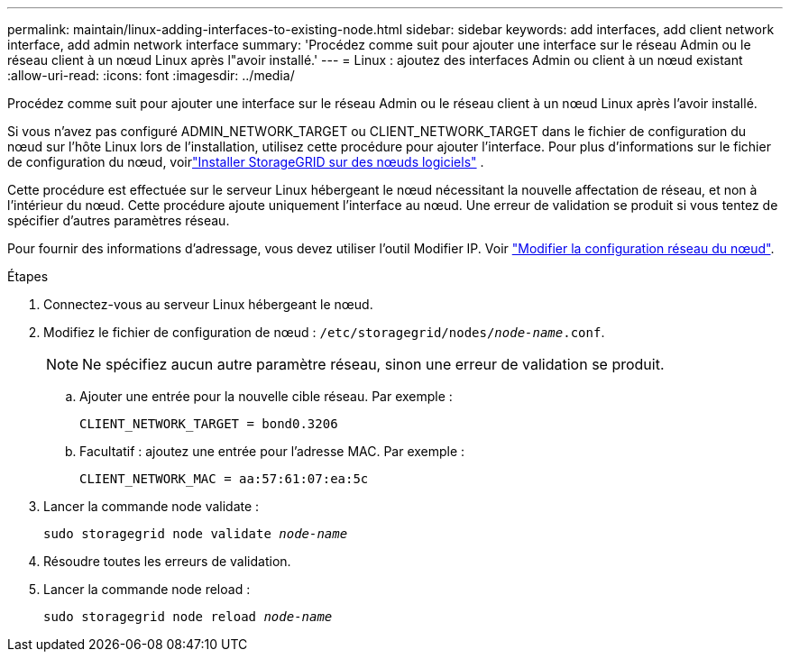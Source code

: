 ---
permalink: maintain/linux-adding-interfaces-to-existing-node.html 
sidebar: sidebar 
keywords: add interfaces, add client network interface, add admin network interface 
summary: 'Procédez comme suit pour ajouter une interface sur le réseau Admin ou le réseau client à un nœud Linux après l"avoir installé.' 
---
= Linux : ajoutez des interfaces Admin ou client à un nœud existant
:allow-uri-read: 
:icons: font
:imagesdir: ../media/


[role="lead"]
Procédez comme suit pour ajouter une interface sur le réseau Admin ou le réseau client à un nœud Linux après l'avoir installé.

Si vous n'avez pas configuré ADMIN_NETWORK_TARGET ou CLIENT_NETWORK_TARGET dans le fichier de configuration du nœud sur l'hôte Linux lors de l'installation, utilisez cette procédure pour ajouter l'interface.  Pour plus d'informations sur le fichier de configuration du nœud, voirlink:../swnodes/index.html["Installer StorageGRID sur des nœuds logiciels"] .

Cette procédure est effectuée sur le serveur Linux hébergeant le nœud nécessitant la nouvelle affectation de réseau, et non à l'intérieur du nœud. Cette procédure ajoute uniquement l'interface au nœud. Une erreur de validation se produit si vous tentez de spécifier d'autres paramètres réseau.

Pour fournir des informations d'adressage, vous devez utiliser l'outil Modifier IP. Voir link:changing-nodes-network-configuration.html["Modifier la configuration réseau du nœud"].

.Étapes
. Connectez-vous au serveur Linux hébergeant le nœud.
. Modifiez le fichier de configuration de nœud : `/etc/storagegrid/nodes/_node-name_.conf`.
+

NOTE: Ne spécifiez aucun autre paramètre réseau, sinon une erreur de validation se produit.

+
.. Ajouter une entrée pour la nouvelle cible réseau. Par exemple :
+
`CLIENT_NETWORK_TARGET = bond0.3206`

.. Facultatif : ajoutez une entrée pour l'adresse MAC. Par exemple :
+
`CLIENT_NETWORK_MAC = aa:57:61:07:ea:5c`



. Lancer la commande node validate :
+
`sudo storagegrid node validate _node-name_`

. Résoudre toutes les erreurs de validation.
. Lancer la commande node reload :
+
`sudo storagegrid node reload _node-name_`


